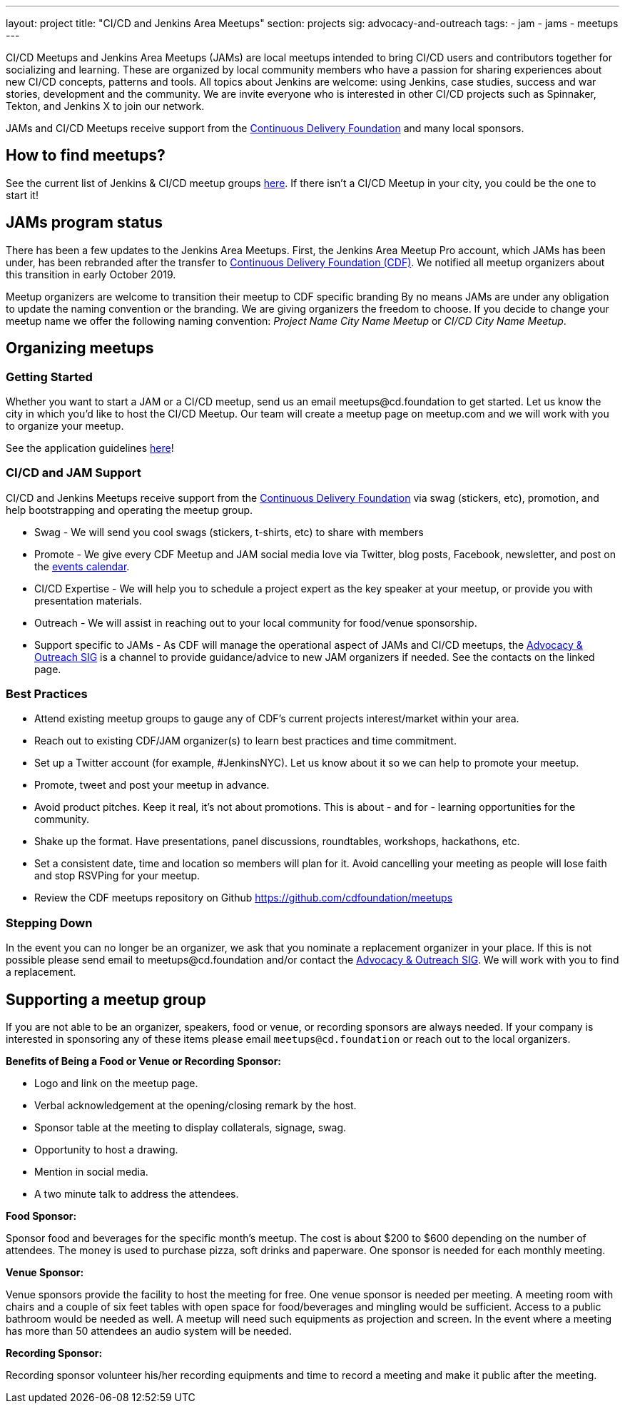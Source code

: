 ---
layout: project
title: "CI/CD and Jenkins Area Meetups"
section: projects
sig: advocacy-and-outreach
tags:
- jam
- jams
- meetups
---

CI/CD Meetups and Jenkins Area Meetups (JAMs) are local meetups intended to bring CI/CD users and contributors together for socializing and learning.
These are organized by local community members who have a passion for sharing experiences about new CI/CD concepts, patterns and tools.
All topics about Jenkins are welcome: using Jenkins, case studies, success and war stories, development and the community.
We are invite everyone who is interested in other CI/CD projects such as Spinnaker, Tekton, and Jenkins X to join our network.

JAMs and CI/CD Meetups receive support from the link:https://cd.foundation/[Continuous Delivery Foundation] and many local sponsors.

== How to find meetups?

See the current list of Jenkins & CI/CD meetup groups link:https://www.meetup.com/pro/cicd-cdf[here].
If there isn’t a CI/CD Meetup in your city, you could be the one to start it!

== JAMs program status

There has been a few updates to the Jenkins Area Meetups.
First, the Jenkins Area Meetup Pro account, which JAMs has been under,
has been rebranded after the transfer to link:https://cd.foundation/[Continuous Delivery Foundation (CDF)].
We notified all meetup organizers about this transition in early October 2019. 

Meetup organizers are welcome to transition their meetup to CDF specific branding 
By no means JAMs are under any obligation to update the naming convention or the branding.
We are giving organizers the freedom to choose.
If you decide to change your meetup name we offer the following naming convention:
_Project Name City Name Meetup_ or _CI/CD City Name Meetup_.

== Organizing meetups

=== Getting Started

Whether you want to start a JAM or a CI/CD meetup, send us an email meetups@cd.foundation to get started.
Let us know the city in which you’d like to host the CI/CD Meetup.
Our team will create a meetup page on meetup.com and we will work with you to organize your meetup.

See the application guidelines link:https://github.com/cdfoundation/meetups#how-to-apply[here]! 

=== CI/CD and JAM Support

CI/CD and Jenkins Meetups receive support from the link:https://cd.foundation/[Continuous Delivery Foundation] via swag (stickers, etc), promotion, and help bootstrapping and operating the meetup group.

* Swag - We will send you cool swags (stickers, t-shirts, etc) to share with members
* Promote - We give every CDF Meetup and JAM social media love via Twitter, blog posts, Facebook, newsletter, and post on the link:https://cd.foundation/events/list/[events calendar].
* CI/CD Expertise - We will help you to schedule a project expert as the key speaker at your meetup, or provide you with presentation materials.
* Outreach - We will assist in reaching out to your local community for food/venue sponsorship.
* Support specific to JAMs - As CDF will manage the operational aspect of JAMs and CI/CD meetups, the link:/sigs/advocacy-and-outreach/[Advocacy & Outreach SIG] is a channel to provide guidance/advice to new JAM organizers if needed. See the contacts on the linked page.

=== Best Practices

* Attend existing meetup groups to gauge any of CDF's current projects interest/market within your area.
* Reach out to existing CDF/JAM organizer(s) to learn best practices and time commitment.
* Set up a Twitter account (for example, #JenkinsNYC). Let us know about it so we can help to promote your meetup.
* Promote, tweet and post your meetup in advance.
* Avoid product pitches. Keep it real, it’s not about promotions. This is about - and for - learning opportunities for the community.
* Shake up the format. Have presentations, panel discussions, roundtables, workshops, hackathons, etc.
* Set a consistent date, time and location so members will plan for it. Avoid cancelling your meeting as people will lose faith and stop RSVPing for your meetup.
* Review the CDF meetups repository on Github https://github.com/cdfoundation/meetups

=== Stepping Down

In the event you can no longer be an organizer, we ask that you nominate a replacement organizer in your place.
If this is not possible please send email to meetups@cd.foundation and/or contact the link:/sigs/advocacy-and-outreach/[Advocacy & Outreach SIG].
We will work with you to find a replacement.

== Supporting a meetup group

If you are not able to be an organizer, speakers, food or venue, or recording sponsors are always needed.
If your company is interested in sponsoring any of these items please email `meetups@cd.foundation` or reach out to the local organizers.

*Benefits of Being a Food or Venue or Recording Sponsor:*

* Logo and link on the meetup page.
* Verbal acknowledgement at the opening/closing remark by the host.
* Sponsor table at the meeting to display collaterals, signage, swag.
* Opportunity to host a drawing.
* Mention in social media.
* A two minute talk to address the attendees.

*Food Sponsor:*

Sponsor food and beverages for the specific month's meetup.
The cost is about $200 to $600 depending on the number of attendees.
The money is used to purchase pizza, soft drinks and paperware.
One sponsor is needed for each monthly meeting.

*Venue Sponsor:*

Venue sponsors provide the facility to host the meeting for free.
One venue sponsor is needed per meeting.
A meeting room with chairs and a couple of six feet tables with open space for food/beverages and mingling would be sufficient.
Access to a public bathroom would be needed as well.
A meetup will need such equipments as projection and screen. In the event where a meeting has more than 50 attendees an audio system will be needed.

*Recording Sponsor:*

Recording sponsor volunteer his/her recording equipments and time to record a
meeting and make it public after the meeting.
